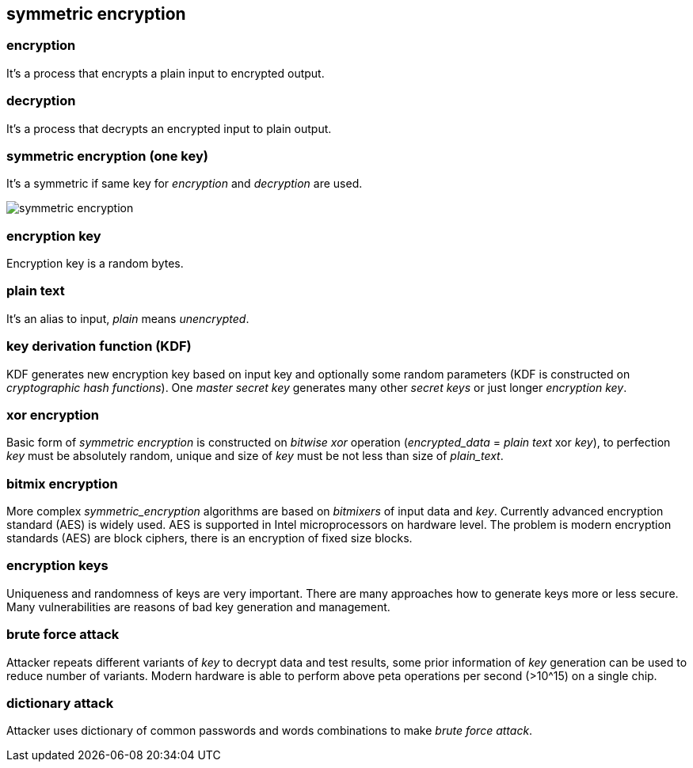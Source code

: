 == symmetric encryption
[%hardbreaks]

=== encryption
It's a process that encrypts a plain input to encrypted output.

=== decryption
It's a process that decrypts an encrypted input to plain output.

=== symmetric encryption (one key)
[%hardbreaks]
It's a symmetric if same key for _encryption_ and _decryption_ are used.

image::images/symmetric-encryption.svg[float="left",align="center"]

=== encryption key
Encryption key is a random bytes.

=== plain text
It's an alias to input, _plain_ means _unencrypted_.

=== key derivation function (KDF)
KDF generates new encryption key based on input key and optionally some random parameters (KDF is constructed on _cryptographic hash functions_). One _master secret key_ generates many other _secret keys_ or just longer _encryption key_.

=== xor encryption
Basic form of _symmetric encryption_ is constructed on _bitwise xor_ operation (_encrypted_data_ = _plain text_ xor _key_), to perfection _key_ must be absolutely random, unique and size of _key_ must be not less than size of _plain_text_.


=== bitmix encryption
More complex _symmetric_encryption_ algorithms are based on _bitmixers_ of input data and _key_.
Currently advanced encryption standard (AES) is widely used. AES is supported in Intel microprocessors on hardware level.
The problem is modern encryption standards (AES) are block ciphers, there is an encryption of fixed size blocks.

=== encryption keys
Uniqueness and randomness of keys are very important. There are many approaches how to generate keys more or less secure. Many vulnerabilities are reasons of bad key generation and management.


=== brute force attack
[%hardbreaks]
Attacker repeats different variants of _key_ to decrypt data and test results, some prior information of _key_ generation can be used to reduce number of variants. Modern hardware is able to perform above peta operations per second (>10^15) on a single chip.

=== dictionary attack
Attacker uses dictionary of common passwords and words combinations to make _brute force attack_.









